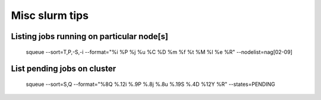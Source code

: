 
================
Misc slurm tips
================

Listing jobs running on particular node[s]
--------------------------------------
    squeue --sort=T,P,-S,-i --format="%i %P %j %u %C %D %m %f %t %M %l %e %R" --nodelist=nag\[02-09\]
List pending jobs on cluster
----------------------
    squeue --sort=S,Q --format="%8Q %.12i %.9P %.8j %.8u %.19S %.4D %12Y %R" --states=PENDING

